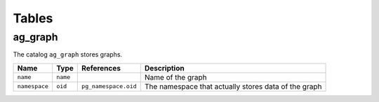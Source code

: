 Tables
======

.. _ag_graph:

ag_graph
~~~~~~~~

The catalog ``ag_graph`` stores graphs.

+---------------+----------+----------------------+-------------------------+
| Name          | Type     | References           | Description             |
+===============+==========+======================+=========================+
| ``name``      | ``name`` |                      | Name of the graph       |
+---------------+----------+----------------------+-------------------------+
| ``namespace`` | ``oid``  | ``pg_namespace.oid`` | The namespace that      |
|               |          |                      | actually stores data of |
|               |          |                      | the graph               |
+---------------+----------+----------------------+-------------------------+
